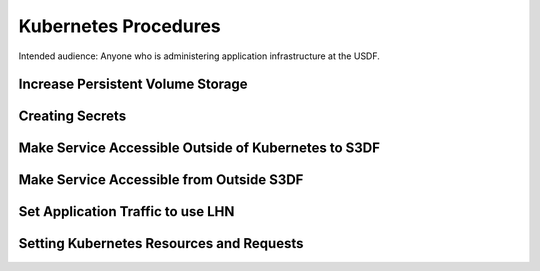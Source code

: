 #####################
Kubernetes Procedures
#####################

Intended audience: Anyone who is administering application infrastructure at the USDF.

Increase Persistent Volume Storage
==================================

Creating Secrets
================

Make Service Accessible Outside of Kubernetes to S3DF
=====================================================

Make Service Accessible from Outside S3DF
=========================================

Set Application Traffic to use LHN
===================================

Setting Kubernetes Resources and Requests
=========================================
